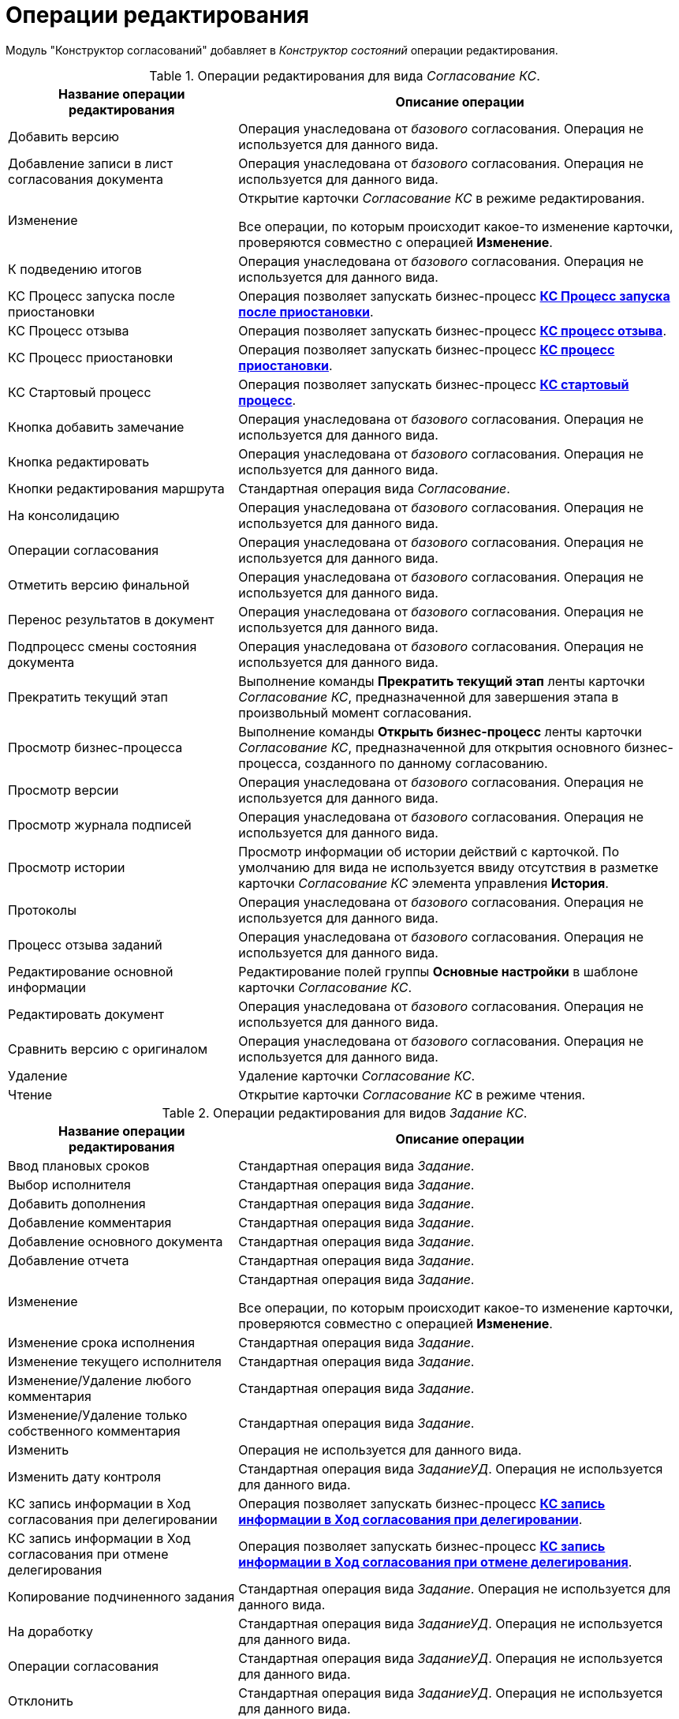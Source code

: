 = Операции редактирования

Модуль "Конструктор согласований" добавляет в _Конструктор состояний_ операции редактирования.

.Операции редактирования для вида _Согласование КС_.
[cols="34%,66%",options="header"]
|===
|Название операции редактирования |Описание операции
|Добавить версию |Операция унаследована от _базового_ согласования. Операция не используется для данного вида.
|Добавление записи в лист согласования документа |Операция унаследована от _базового_ согласования. Операция не используется для данного вида.
|Изменение a|
Открытие карточки _Согласование КС_ в режиме редактирования.

Все операции, по которым происходит какое-то изменение карточки, проверяются совместно с операцией *Изменение*.

|К подведению итогов |Операция унаследована от _базового_ согласования. Операция не используется для данного вида.
|КС Процесс запуска после приостановки |Операция позволяет запускать бизнес-процесс xref:business-processes.adoc[*КС Процесс запуска после приостановки*].
|КС Процесс отзыва |Операция позволяет запускать бизнес-процесс xref:business-processes.adoc[*КС процесс отзыва*].
|КС Процесс приостановки |Операция позволяет запускать бизнес-процесс xref:business-processes.adoc[*КС процесс приостановки*].
|КС Стартовый процесс |Операция позволяет запускать бизнес-процесс xref:business-processes.adoc[*КС стартовый процесс*].
|Кнопка добавить замечание |Операция унаследована от _базового_ согласования. Операция не используется для данного вида.
|Кнопка редактировать |Операция унаследована от _базового_ согласования. Операция не используется для данного вида.
|Кнопки редактирования маршрута |Стандартная операция вида _Согласование_.
|На консолидацию |Операция унаследована от _базового_ согласования. Операция не используется для данного вида.
|Операции согласования |Операция унаследована от _базового_ согласования. Операция не используется для данного вида.
|Отметить версию финальной |Операция унаследована от _базового_ согласования. Операция не используется для данного вида.
|Перенос результатов в документ |Операция унаследована от _базового_ согласования. Операция не используется для данного вида.
|Подпроцесс смены состояния документа |Операция унаследована от _базового_ согласования. Операция не используется для данного вида.
|Прекратить текущий этап |Выполнение команды *Прекратить текущий этап* ленты карточки _Согласование КС_, предназначенной для завершения этапа в произвольный момент согласования.
|Просмотр бизнес-процесса |Выполнение команды *Открыть бизнес-процесс* ленты карточки _Согласование КС_, предназначенной для открытия основного бизнес-процесса, созданного по данному согласованию.
|Просмотр версии |Операция унаследована от _базового_ согласования. Операция не используется для данного вида.
|Просмотр журнала подписей |Операция унаследована от _базового_ согласования. Операция не используется для данного вида.
|Просмотр истории |Просмотр информации об истории действий с карточкой. По умолчанию для вида не используется ввиду отсутствия в разметке карточки _Согласование КС_ элемента управления *История*.
|Протоколы |Операция унаследована от _базового_ согласования. Операция не используется для данного вида.
|Процесс отзыва заданий |Операция унаследована от _базового_ согласования. Операция не используется для данного вида.
|Редактирование основной информации |Редактирование полей группы *Основные настройки* в шаблоне карточки _Согласование КС_.
|Редактировать документ |Операция унаследована от _базового_ согласования. Операция не используется для данного вида.
|Сравнить версию с оригиналом |Операция унаследована от _базового_ согласования. Операция не используется для данного вида.
|Удаление |Удаление карточки _Согласование КС_.
|Чтение |Открытие карточки _Согласование КС_ в режиме чтения.
|===

.Операции редактирования для видов _Задание КС_.
[cols="34%,66%",options="header"]
|===
|Название операции редактирования |Описание операции
|Ввод плановых сроков |Стандартная операция вида _Задание_.
|Выбор исполнителя |Стандартная операция вида _Задание_.
|Добавить дополнения |Стандартная операция вида _Задание_.
|Добавление комментария |Стандартная операция вида _Задание_.
|Добавление основного документа |Стандартная операция вида _Задание_.
|Добавление отчета |Стандартная операция вида _Задание_.
|Изменение a|
Стандартная операция вида _Задание_.

Все операции, по которым происходит какое-то изменение карточки, проверяются совместно с операцией *Изменение*.

|Изменение срока исполнения |Стандартная операция вида _Задание_.
|Изменение текущего исполнителя |Стандартная операция вида _Задание_.
|Изменение/Удаление любого комментария |Стандартная операция вида _Задание_.
|Изменение/Удаление только собственного комментария |Стандартная операция вида _Задание_.
|Изменить |Операция не используется для данного вида.
|Изменить дату контроля |Стандартная операция вида _ЗаданиеУД_. Операция не используется для данного вида.
|КС запись информации в Ход согласования при делегировании |Операция позволяет запускать бизнес-процесс xref:business-processes.adoc[*КС запись информации в Ход согласования при делегировании*].
|КС запись информации в Ход согласования при отмене делегирования |Операция позволяет запускать бизнес-процесс xref:business-processes.adoc[*КС запись информации в Ход согласования при отмене делегирования*].
|Копирование подчиненного задания |Стандартная операция вида _Задание_. Операция не используется для данного вида.
|На доработку |Стандартная операция вида _ЗаданиеУД_. Операция не используется для данного вида.
|Операции согласования |Стандартная операция вида _ЗаданиеУД_. Операция не используется для данного вида.
|Отклонить |Стандартная операция вида _ЗаданиеУД_. Операция не используется для данного вида.
|Открыть карточку согласования a|
Операция доступна только для вида _Задание КС/На консолидацию_.

Выполнение команды *Открыть карточку согласования* ленты карточки _Задание КС/На консолидацию_.

|Отложить |Стандартная операция вида _ЗаданиеУД_. Операция не используется для данного вида.
|Перенести результаты в родительское задание |Стандартная операция вида _Задание_.
|Принять |Стандартная операция вида _ЗаданиеУД_. Операция не используется для данного вида.
|Просмотр журнала подписей |Стандартная операция вида _Задание_.
|Просмотр истории |Стандартная операция вида _Задание_.
|Редактирование автора |Стандартная операция вида _Задание_.
|Редактирование контролера |Стандартная операция вида _Задание_.
|Редактирование напоминаний |Стандартная операция вида _Задание_.
|Редактирование настроек завершения |Стандартная операция вида _Задание_.
|Редактирование общих настроек |Стандартная операция вида _Задание_.
|Редактирование параметров контроля |Стандартная операция вида _Задание_.
|Редактирование содержания |Стандартная операция вида _Задание_.
|Редактирование условий завершения задания |Стандартная операция вида _Задание_.
|Редактирование фактических параметров исполнения |Стандартная операция вида _Задание_.
|Создание подчиненной группы заданий |Стандартная операция вида _Задание_.
|Создание подчиненного задания |Стандартная операция вида _Задание_.
|УД Отправка почтового уведомления о завершении задания автору |Операция позволяет запускать бизнес-процесс "УД Отправка почтового уведомления о завершении задания автору" (_Приложение "Docsvision 5. Управление документами". Руководство пользователя_).
|Удаление |Стандартная операция вида _Задание_.
|Удаление дополнения |Стандартная операция вида _Задание_.
|Удаление основного документа |Стандартная операция вида _Задание_.
|Удаление отчета |Стандартная операция вида _Задание_.
|Удаление подчиненной группы заданий |Стандартная операция вида _Задание_.
|Удаление подчиненного задания |Стандартная операция вида _Задание_.
|Установить важность |Стандартная операция вида _Задание_.
|Чтение |Стандартная операция вида _Задание_.
|===

